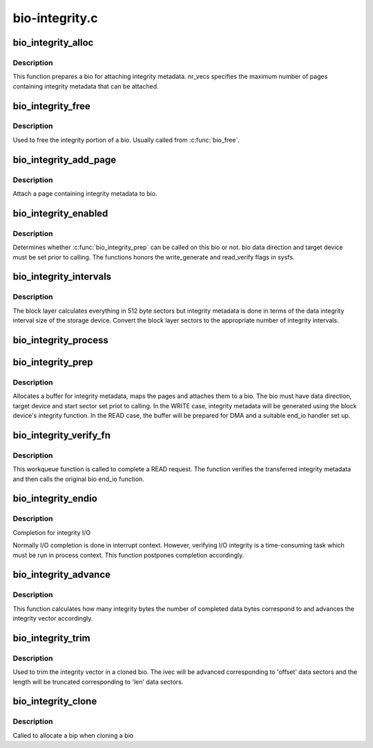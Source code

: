 .. -*- coding: utf-8; mode: rst -*-

===============
bio-integrity.c
===============


.. _`bio_integrity_alloc`:

bio_integrity_alloc
===================

.. c:function:: struct bio_integrity_payload *bio_integrity_alloc (struct bio *bio, gfp_t gfp_mask, unsigned int nr_vecs)

    Allocate integrity payload and attach it to bio

    :param struct bio \*bio:
        bio to attach integrity metadata to

    :param gfp_t gfp_mask:
        Memory allocation mask

    :param unsigned int nr_vecs:
        Number of integrity metadata scatter-gather elements



.. _`bio_integrity_alloc.description`:

Description
-----------

This function prepares a bio for attaching integrity
metadata.  nr_vecs specifies the maximum number of pages containing
integrity metadata that can be attached.



.. _`bio_integrity_free`:

bio_integrity_free
==================

.. c:function:: void bio_integrity_free (struct bio *bio)

    Free bio integrity payload

    :param struct bio \*bio:
        bio containing bip to be freed



.. _`bio_integrity_free.description`:

Description
-----------

Used to free the integrity portion of a bio. Usually
called from :c:func:`bio_free`.



.. _`bio_integrity_add_page`:

bio_integrity_add_page
======================

.. c:function:: int bio_integrity_add_page (struct bio *bio, struct page *page, unsigned int len, unsigned int offset)

    Attach integrity metadata

    :param struct bio \*bio:
        bio to update

    :param struct page \*page:
        page containing integrity metadata

    :param unsigned int len:
        number of bytes of integrity metadata in page

    :param unsigned int offset:
        start offset within page



.. _`bio_integrity_add_page.description`:

Description
-----------

Attach a page containing integrity metadata to bio.



.. _`bio_integrity_enabled`:

bio_integrity_enabled
=====================

.. c:function:: bool bio_integrity_enabled (struct bio *bio)

    Check whether integrity can be passed

    :param struct bio \*bio:
        bio to check



.. _`bio_integrity_enabled.description`:

Description
-----------

Determines whether :c:func:`bio_integrity_prep` can be called
on this bio or not.        bio data direction and target device must be
set prior to calling.  The functions honors the write_generate and
read_verify flags in sysfs.



.. _`bio_integrity_intervals`:

bio_integrity_intervals
=======================

.. c:function:: unsigned int bio_integrity_intervals (struct blk_integrity *bi, unsigned int sectors)

    Return number of integrity intervals for a bio

    :param struct blk_integrity \*bi:
        blk_integrity profile for device

    :param unsigned int sectors:
        Size of the bio in 512-byte sectors



.. _`bio_integrity_intervals.description`:

Description
-----------

The block layer calculates everything in 512 byte
sectors but integrity metadata is done in terms of the data integrity
interval size of the storage device.  Convert the block layer sectors
to the appropriate number of integrity intervals.



.. _`bio_integrity_process`:

bio_integrity_process
=====================

.. c:function:: int bio_integrity_process (struct bio *bio, integrity_processing_fn *proc_fn)

    Process integrity metadata for a bio

    :param struct bio \*bio:
        bio to generate/verify integrity metadata for

    :param integrity_processing_fn \*proc_fn:
        Pointer to the relevant processing function



.. _`bio_integrity_prep`:

bio_integrity_prep
==================

.. c:function:: int bio_integrity_prep (struct bio *bio)

    Prepare bio for integrity I/O

    :param struct bio \*bio:
        bio to prepare



.. _`bio_integrity_prep.description`:

Description
-----------

Allocates a buffer for integrity metadata, maps the
pages and attaches them to a bio.  The bio must have data
direction, target device and start sector set priot to calling.  In
the WRITE case, integrity metadata will be generated using the
block device's integrity function.  In the READ case, the buffer
will be prepared for DMA and a suitable end_io handler set up.



.. _`bio_integrity_verify_fn`:

bio_integrity_verify_fn
=======================

.. c:function:: void bio_integrity_verify_fn (struct work_struct *work)

    Integrity I/O completion worker

    :param struct work_struct \*work:
        Work struct stored in bio to be verified



.. _`bio_integrity_verify_fn.description`:

Description
-----------

This workqueue function is called to complete a READ
request.  The function verifies the transferred integrity metadata
and then calls the original bio end_io function.



.. _`bio_integrity_endio`:

bio_integrity_endio
===================

.. c:function:: void bio_integrity_endio (struct bio *bio)

    Integrity I/O completion function

    :param struct bio \*bio:
        Protected bio



.. _`bio_integrity_endio.description`:

Description
-----------

Completion for integrity I/O

Normally I/O completion is done in interrupt context.  However,
verifying I/O integrity is a time-consuming task which must be run
in process context.        This function postpones completion
accordingly.



.. _`bio_integrity_advance`:

bio_integrity_advance
=====================

.. c:function:: void bio_integrity_advance (struct bio *bio, unsigned int bytes_done)

    Advance integrity vector

    :param struct bio \*bio:
        bio whose integrity vector to update

    :param unsigned int bytes_done:
        number of data bytes that have been completed



.. _`bio_integrity_advance.description`:

Description
-----------

This function calculates how many integrity bytes the
number of completed data bytes correspond to and advances the
integrity vector accordingly.



.. _`bio_integrity_trim`:

bio_integrity_trim
==================

.. c:function:: void bio_integrity_trim (struct bio *bio, unsigned int offset, unsigned int sectors)

    Trim integrity vector

    :param struct bio \*bio:
        bio whose integrity vector to update

    :param unsigned int offset:
        offset to first data sector

    :param unsigned int sectors:
        number of data sectors



.. _`bio_integrity_trim.description`:

Description
-----------

Used to trim the integrity vector in a cloned bio.
The ivec will be advanced corresponding to 'offset' data sectors
and the length will be truncated corresponding to 'len' data
sectors.



.. _`bio_integrity_clone`:

bio_integrity_clone
===================

.. c:function:: int bio_integrity_clone (struct bio *bio, struct bio *bio_src, gfp_t gfp_mask)

    Callback for cloning bios with integrity metadata

    :param struct bio \*bio:
        New bio

    :param struct bio \*bio_src:
        Original bio

    :param gfp_t gfp_mask:
        Memory allocation mask



.. _`bio_integrity_clone.description`:

Description
-----------

Called to allocate a bip when cloning a bio

